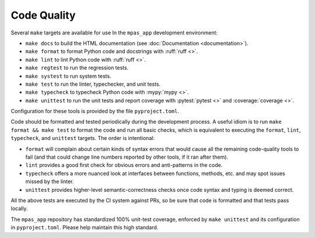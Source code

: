 Code Quality
============

Several ``make`` targets are available for use In the ``mpas_app`` development environment:

* ``make docs`` to build the HTML documentation (see :doc:`Documentation <documentation>`).
* ``make format`` to format Python code and docstrings with :ruff:`ruff <>`.
* ``make lint`` to lint Python code with :ruff:`ruff <>`.
* ``make regtest`` to run the regression tests.
* ``make systest`` to run system tests.
* ``make test`` to run the linter, typechecker, and unit tests.
* ``make typecheck`` to typecheck Python code with :mypy:`mypy <>`.
* ``make unittest`` to run the unit tests and report coverage with :pytest:`pytest <>` and :coverage:`coverage <>`.

Configuration for these tools is provided by the file ``pyproject.toml``.

Code should be formatted and tested periodically during the development process. A useful idiom is to run ``make format && make test`` to format the code and run all basic checks, which is equivalent to executing the ``format``, ``lint``, ``typecheck``, and ``unittest`` targets. The order is intentional:

* ``format`` will complain about certain kinds of syntax errors that would cause all the remaining code-quality tools to fail (and that could change line numbers reported by other tools, if it ran after them).
* ``lint`` provides a good first check for obvious errors and anti-patterns in the code.
* ``typecheck`` offers a more nuanced look at interfaces between functions, methods, etc. and may spot issues missed by the linter.
* ``unittest`` provides higher-level semantic-correctness checks once code syntax and typing is deemed correct.

All the above tests are executed by the CI system against PRs, so be sure that code is formatted and that tests pass locally.

The ``mpas_app`` repository has standardized 100% unit-test coverage, enforced by ``make unittest`` and its configuration in ``pyproject.toml``. Please help maintain this high standard.

